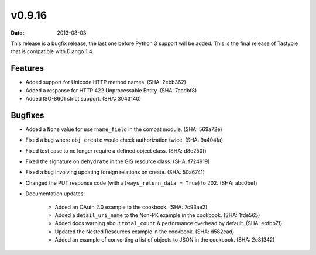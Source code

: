 v0.9.16
=======

:date: 2013-08-03

This release is a bugfix release, the last one before Python 3 support will be
added. This is the final release of Tastypie that is compatible with Django 1.4.


Features
--------

* Added support for Unicode HTTP method names. (SHA: 2ebb362)
* Added a response for HTTP 422 Unprocessable Entity. (SHA: 7aadbf8)
* Added ISO-8601 strict support. (SHA: 3043140)


Bugfixes
--------

* Added a ``None`` value for ``username_field`` in the compat module.
  (SHA: 569a72e)
* Fixed a bug where ``obj_create`` would check authorization twice.
  (SHA: 9a404fa)
* Fixed test case to no longer require a defined object class. (SHA: d8e250f)
* Fixed the signature on ``dehydrate`` in the GIS resource class. (SHA: f724919)
* Fixed a bug involving updating foreign relations on create. (SHA: 50a6741)
* Changed the PUT response code (with ``always_return_data = True``) to 202.
  (SHA: abc0bef)
* Documentation updates:

    * Added an OAuth 2.0 example to the cookbook. (SHA: 7c93ae2)
    * Added a ``detail_uri_name`` to the Non-PK example in the cookbook.
      (SHA: 1fde565)
    * Added docs warning about ``total_count`` & performance overhead by
      default. (SHA: ebfbb7f)
    * Updated the Nested Resources example in the cookbook. (SHA: d582ead)
    * Added an example of converting a list of objects to JSON in the cookbook.
      (SHA: 2e81342)

